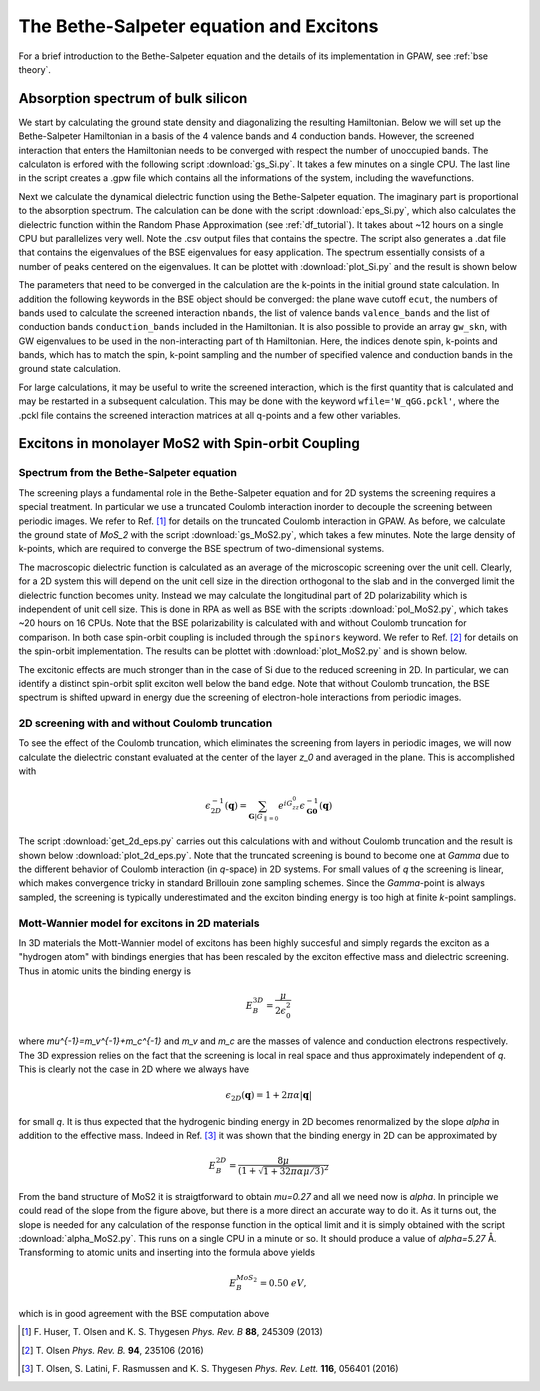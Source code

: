 .. module:: gpaw.response.bse
.. _bse tutorial:

========================================
The Bethe-Salpeter equation and Excitons
========================================

For a brief introduction to the Bethe-Salpeter equation and the details of its
implementation in GPAW, see :ref:`bse theory`.


Absorption spectrum of bulk silicon
=======================================
 
We start by calculating the ground state density and diagonalizing the resulting Hamiltonian.
Below we will set up the Bethe-Salpeter Hamiltonian in a basis of the 4 valence bands and 4 conduction bands. However, the screened interaction that enters the Hamiltonian needs to be converged with respect the number of unoccupied bands. The calculaton is erfored with the following script :download:`gs_Si.py`. It takes a few minutes on a single CPU. The last line in the script creates a .gpw file which contains all the informations of the system, including the wavefunctions.

Next we calculate the dynamical dielectric function using the Bethe-Salpeter equation. The imaginary part is proportional to the absorption spectrum. The calculation can be done with the script :download:`eps_Si.py`, which also calculates the dielectric function within the Random Phase Approximation (see :ref:`df_tutorial`). It takes about ~12 hours on a single CPU but parallelizes very well. Note the .csv output files that contains the spectre. The script also generates a .dat file that contains the eigenvalues of the BSE eigenvalues for easy application. The spectrum essentially consists of a number of peaks centered on the eigenvalues. It can be plottet with :download:`plot_Si.py` and the result is shown below

.. image:: bse_Si.png
    :height: 400 px

The parameters that need to be converged in the calculation are the k-points in the initial ground state calculation. In addition the following keywords in the BSE object should be converged: the plane wave cutoff ``ecut``, the numbers of bands used to calculate the screened interaction ``nbands``, the list of valence bands ``valence_bands`` and the list of conduction bands ``conduction_bands`` included in the Hamiltonian. It is also possible to provide an array ``gw_skn``, with GW eigenvalues to be used in the non-interacting part of th Hamiltonian. Here, the indices denote spin, k-points and bands, which has to match the spin, k-point sampling and the number of specified valence and conduction bands in the ground state calculation.

For large calculations, it may be useful to write the screened interaction, which is the first quantity that is calculated and may be restarted in a subsequent calculation. This may be done with the keyword ``wfile='W_qGG.pckl'``, where the .pckl file contains the screened interaction matrices at all q-points and a few other variables.

Excitons in monolayer MoS2 with Spin-orbit Coupling
===================================================

Spectrum from the Bethe-Salpeter equation
-----------------------------------------

The screening plays a fundamental role in the Bethe-Salpeter equation and for 2D systems the screening requires a special treatment. In particular we use a truncated Coulomb interaction inorder to decouple the screening between periodic images. We refer to Ref. [#Huser]_ for details on the truncated Coulomb interaction in GPAW. As before, we calculate the ground state of `MoS_2` with the script :download:`gs_MoS2.py`, which takes a few minutes. Note the large density of k-points, which are required to converge the BSE spectrum of two-dimensional systems.

The macroscopic dielectric function is calculated as an average of the microscopic screening over the unit cell. Clearly, for a 2D system this will depend on the unit cell size in the direction orthogonal to the slab and in the converged limit the dielectric function becomes unity. Instead we may calculate the longitudinal part of 2D polarizability which is independent of unit cell size. This is done in RPA as well as BSE with the scripts :download:`pol_MoS2.py`, which takes ~20 hours on 16 CPUs. Note that the BSE polarizability is calculated with and without Coulomb truncation for comparison. In both case spin-orbit coupling is included through the ``spinors`` keyword. We refer to Ref. [#Olsenspin]_ for details on the spin-orbit implementation. The results can be plottet with :download:`plot_MoS2.py` and is shown below.

.. image:: bse_MoS2.png
    :height: 400 px

The excitonic effects are much stronger than in the case of Si due to the reduced screening in 2D. In particular, we can identify a distinct spin-orbit split exciton well below the band edge. Note that without Coulomb truncation, the BSE spectrum is shifted upward in energy due the screening of electron-hole interactions from periodic images.

2D screening with and without Coulomb truncation
------------------------------------------------

To see the effect of the Coulomb truncation, which eliminates the screening from layers in periodic images, we will now calculate the dielectric constant evaluated at the center of the layer `z_0` and averaged in the plane. This is accomplished with

.. math:: \epsilon_{2D}^{-1}(\mathbf{q})=\sum_{\mathbf{G}|G_{\parallel=0}}e^{iG_zz_0}\epsilon_{\mathbf{G}\mathbf{0}}^{-1}(\mathbf{q})

The script :download:`get_2d_eps.py` carries out this calculations with and without Coulomb truncation and the result is shown below :download:`plot_2d_eps.py`. Note that the truncated screening is bound to become one at `\Gamma` due to the different behavior of Coulomb interaction (in `q`-space) in 2D systems. For small values of `q` the screening is linear, which makes convergence tricky in standard Brillouin zone sampling schemes. Since the `\Gamma`-point is always sampled, the screening is typically underestimated and the exciton binding energy is too high at finite `k`-point samplings.

.. image:: 2d_eps.png
    :height: 400 px

Mott-Wannier model for excitons in 2D materials
-----------------------------------------------
 
In 3D materials the Mott-Wannier model of excitons has been highly succesful and simply regards the exciton as a "hydrogen atom" with bindings energies that has been rescaled by the exciton effective mass and dielectric screening. Thus in atomic units the binding energy is

.. math:: E_B^{3D}=\frac{\mu}{2\epsilon_0^2}

where `\mu^{-1}=m_v^{-1}+m_c^{-1}` and `m_v` and `m_c` are the masses of valence and conduction electrons respectively. The 3D expression relies on the fact that the screening is local in real space and thus approximately independent of `q`. This is clearly not the case in 2D where we always have

.. math:: \epsilon_{2D}(\mathbf{q})=1+2\pi\alpha|\mathbf{q}|

for small `q`. It is thus expected that the hydrogenic binding energy in 2D becomes renormalized by the slope `\alpha` in addition to the effective mass. Indeed in Ref. [#Olsen]_ it was shown that the binding energy in 2D can be approximated by

.. math:: E_B^{2D}=\frac{8\mu}{(1+\sqrt{1+32\pi\alpha\mu/3})^2}

From the band structure of MoS2 it is straigtforward to obtain `\mu=0.27` and all we need now is `\alpha`. In principle we could read of the slope from the figure above, but there is a more direct an accurate way to do it. As it turns out, the slope is needed for any calculation of the response function in the optical limit and it is simply obtained with the script :download:`alpha_MoS2.py`. This runs on a single CPU in a minute or so. It should produce a value of `\alpha=5.27` Å. Transforming to atomic units and inserting into the formula above yields

.. math:: E_B^{MoS_2}=0.50\; eV,

which is in good agreement with the BSE computation above

.. [#Huser] F. Huser, T. Olsen and K. S. Thygesen
            *Phys. Rev. B* **88**, 245309 (2013)

.. [#Olsenspin] T. Olsen
            *Phys. Rev. B.* **94**, 235106 (2016)

.. [#Olsen] T. Olsen, S. Latini, F. Rasmussen and K. S. Thygesen
            *Phys. Rev. Lett.* **116**, 056401 (2016)

